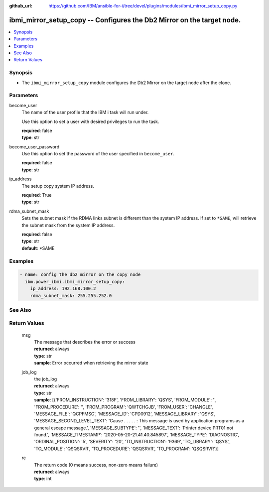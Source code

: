 
:github_url: https://github.com/IBM/ansible-for-i/tree/devel/plugins/modules/ibmi_mirror_setup_copy.py

.. _ibmi_mirror_setup_copy_module:


ibmi_mirror_setup_copy -- Configures the Db2 Mirror on the target node.
=======================================================================



.. contents::
   :local:
   :depth: 1


Synopsis
--------
- The \ :literal:`ibmi\_mirror\_setup\_copy`\  module configures the Db2 Mirror on the target node after the clone.





Parameters
----------


     
become_user
  The name of the user profile that the IBM i task will run under.

  Use this option to set a user with desired privileges to run the task.


  | **required**: false
  | **type**: str


     
become_user_password
  Use this option to set the password of the user specified in \ :literal:`become\_user`\ .


  | **required**: false
  | **type**: str


     
ip_address
  The setup copy system IP address.


  | **required**: True
  | **type**: str


     
rdma_subnet_mask
  Sets the subnet mask if the RDMA links subnet is different than the system IP address. If set to \ :literal:`\*SAME`\ , will retrieve the subnet mask from the system IP address.


  | **required**: false
  | **type**: str
  | **default**: \*SAME




Examples
--------

.. code-block:: yaml+jinja

   
   - name: config the db2 mirror on the copy node
     ibm.power_ibmi.ibmi_mirror_setup_copy:
       ip_address: 192.168.100.2
       rdma_subnet_mask: 255.255.252.0






See Also
--------

.. seealso::

   - :ref:`ibmi_mirror_setup_source_module`


  

Return Values
-------------


   
                              
       msg
        | The message that describes the error or success
      
        | **returned**: always
        | **type**: str
        | **sample**: Error occurred when retrieving the mirror state

            
      
      
                              
       job_log
        | the job\_log
      
        | **returned**: always
        | **type**: str
        | **sample**: [{'FROM_INSTRUCTION': '318F', 'FROM_LIBRARY': 'QSYS', 'FROM_MODULE': '', 'FROM_PROCEDURE': '', 'FROM_PROGRAM': 'QWTCHGJB', 'FROM_USER': 'CHANGLE', 'MESSAGE_FILE': 'QCPFMSG', 'MESSAGE_ID': 'CPD0912', 'MESSAGE_LIBRARY': 'QSYS', 'MESSAGE_SECOND_LEVEL_TEXT': 'Cause . . . . . :   This message is used by application programs as a general escape message.', 'MESSAGE_SUBTYPE': '', 'MESSAGE_TEXT': 'Printer device PRT01 not found.', 'MESSAGE_TIMESTAMP': '2020-05-20-21.41.40.845897', 'MESSAGE_TYPE': 'DIAGNOSTIC', 'ORDINAL_POSITION': '5', 'SEVERITY': '20', 'TO_INSTRUCTION': '9369', 'TO_LIBRARY': 'QSYS', 'TO_MODULE': 'QSQSRVR', 'TO_PROCEDURE': 'QSQSRVR', 'TO_PROGRAM': 'QSQSRVR'}]

            
      
      
                              
       rc
        | The return code (0 means success, non-zero means failure)
      
        | **returned**: always
        | **type**: int
      
        
